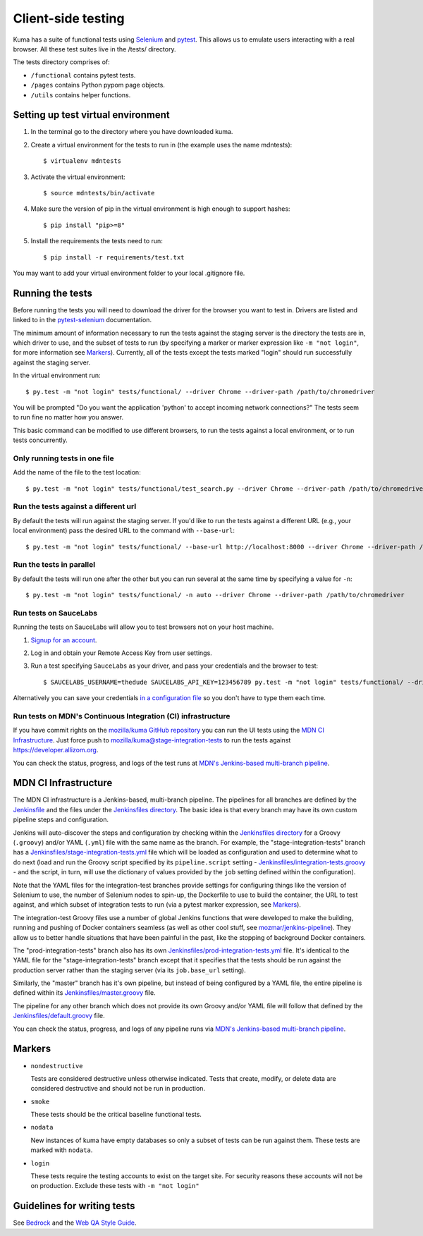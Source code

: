 ===================
Client-side testing
===================

Kuma has a suite of functional tests using `Selenium`_ and `pytest`_. This allows us
to emulate users interacting with a real browser. All these test suites live in
the /tests/ directory.

The tests directory comprises of:

* ``/functional`` contains pytest tests.
* ``/pages`` contains Python pypom page objects.
* ``/utils`` contains helper functions.

.. _`Selenium`: http://docs.seleniumhq.org/
.. _`pytest`: http://pytest.org/latest/

Setting up test virtual environment
===================================

#. In the terminal go to the directory where you have downloaded kuma.

#. Create a virtual environment for the tests to run in (the example uses the
   name mdntests)::

   $ virtualenv mdntests

#. Activate the virtual environment::

   $ source mdntests/bin/activate

#. Make sure the version of pip in the virtual environment is high enough to support hashes::

   $ pip install "pip>=8"

#. Install the requirements the tests need to run::

   $ pip install -r requirements/test.txt

You may want to add your virtual environment folder to your local .gitignore
file.

Running the tests
=================

Before running the tests you will need to download the driver for the browser
you want to test in. Drivers are listed and linked to in the `pytest-selenium`_
documentation.

The minimum amount of information necessary to run the tests against the staging
server is the directory the tests are in, which driver to use, and the
subset of tests to run (by specifying a marker or marker expression like
``-m "not login"``, for more information see `Markers`_). Currently, all of the
tests except the tests marked "login" should run successfully against the staging
server.

In the virtual environment run::

   $ py.test -m "not login" tests/functional/ --driver Chrome --driver-path /path/to/chromedriver

You will be prompted "Do you want the application 'python' to accept incoming
network connections?" The tests seem to run fine no matter how you answer.

This basic command can be modified to use different browsers, to run the tests
against a local environment, or to run tests concurrently.

.. _`pytest-selenium`: http://pytest-selenium.readthedocs.io/en/latest/user_guide.html#specifying-a-browser

Only running tests in one file
------------------------------

Add the name of the file to the test location::

   $ py.test -m "not login" tests/functional/test_search.py --driver Chrome --driver-path /path/to/chromedriver

Run the tests against a different url
-------------------------------------

By default the tests will run against the staging server. If you'd like to run
the tests against a different URL (e.g., your local environment) pass the
desired URL to the command with ``--base-url``::

   $ py.test -m "not login" tests/functional/ --base-url http://localhost:8000 --driver Chrome --driver-path /path/to/chromedriver

Run the tests in parallel
-------------------------

By default the tests will run one after the other but you can run several at
the same time by specifying a value for ``-n``::

   $ py.test -m "not login" tests/functional/ -n auto --driver Chrome --driver-path /path/to/chromedriver

Run tests on SauceLabs
----------------------

Running the tests on SauceLabs will allow you to test browsers not on your host
machine.

#. `Signup for an account`_.

#. Log in and obtain your Remote Access Key from user settings.

#. Run a test specifying ``SauceLabs`` as your driver, and pass your credentials
   and the browser to test::

   $ SAUCELABS_USERNAME=thedude SAUCELABS_API_KEY=123456789 py.test -m "not login" tests/functional/ --driver SauceLabs --capability browsername MicrosoftEdge

Alternatively you can save your credentials `in a configuration file`_ so you
don't have to type them each time.

.. _`Signup for an account`: https://saucelabs.com/opensauce/
.. _`in a configuration file`: http://pytest-selenium.readthedocs.io/en/latest/user_guide.html#sauce-labs

Run tests on MDN's Continuous Integration (CI) infrastructure
-------------------------------------------------------------

If you have commit rights on the `mozilla/kuma GitHub repository`_
you can run the UI tests using the `MDN CI Infrastructure`_. Just force push
to `mozilla/kuma@stage-integration-tests`_ to run the tests
against https://developer.allizom.org.

You can check the status, progress, and logs of the
test runs at `MDN's Jenkins-based multi-branch pipeline`_.

.. _`mozilla/kuma GitHub repository`: https://github.com/mozilla/kuma
.. _`mozilla/kuma@stage-integration-tests`: https://github.com/mozilla/kuma/tree/stage-integration-tests
.. _`MDN's Jenkins-based multi-branch pipeline`: https://ci.us-west.moz.works/blue/organizations/jenkins/mdn_multibranch_pipeline/branches/

MDN CI Infrastructure
=====================

The MDN CI infrastructure is a Jenkins-based, multi-branch pipeline. The
pipelines for all branches are defined by the `Jenkinsfile`_ and the files
under the `Jenkinsfiles directory`_. The basic idea is that every branch may
have its own custom pipeline steps and configuration.

Jenkins will auto-discover the steps and configuration by checking within the
`Jenkinsfiles directory`_ for a Groovy (``.groovy``) and/or YAML (``.yml``)
file with the same name as the branch. For example, the
"stage-integration-tests" branch has a
`Jenkinsfiles/stage-integration-tests.yml`_ file which will be
loaded as configuration and used to determine what to do next (load and
run the Groovy script specified by its ``pipeline.script`` setting -
`Jenkinsfiles/integration-tests.groovy`_ - and the script, in turn, will use
the dictionary of values provided by the ``job`` setting defined within the
configuration).

Note that the YAML files for the integration-test branches provide settings
for configuring things like the version of Selenium to use, the number of
Selenium nodes to spin-up, the Dockerfile to use to build the container,
the URL to test against, and which subset of integration tests to run
(via a pytest marker expression, see `Markers`_).

The integration-test Groovy files use a number of global Jenkins functions
that were developed to make the building, running and pushing of
Docker containers seamless (as well as other cool stuff, see
`mozmar/jenkins-pipeline`_). They allow us to better handle situations that
have been painful in the past, like the stopping of background Docker
containers.

The "prod-integration-tests" branch also has its own
`Jenkinsfiles/prod-integration-tests.yml`_ file. It's identical to the YAML
file for the "stage-integration-tests" branch except that it specifies that
the tests should be run against the production server rather than the staging
server (via its ``job.base_url`` setting).

Similarly, the "master" branch has it's own pipeline, but instead of being
configured by a YAML file, the entire pipeline is defined within its
`Jenkinsfiles/master.groovy`_ file.

The pipeline for any other branch which does not provide its own Groovy and/or
YAML file will follow that defined by the `Jenkinsfiles/default.groovy`_ file.

You can check the status, progress, and logs of any pipeline runs via
`MDN's Jenkins-based multi-branch pipeline`_.

.. _`mozmar/jenkins-pipeline`: https://github.com/mozmar/jenkins-pipeline
.. _`Jenkinsfile`: https://github.com/mozilla/kuma/blob/master/Jenkinsfile
.. _`Jenkinsfiles directory`: https://github.com/mozilla/kuma/tree/master/Jenkinsfiles
.. _`Jenkinsfiles/master.groovy`: https://github.com/mozilla/kuma/blob/master/Jenkinsfiles/master.groovy
.. _`Jenkinsfiles/default.groovy`: https://github.com/mozilla/kuma/blob/master/Jenkinsfiles/default.groovy
.. _`Jenkinsfiles/integration-tests.groovy`: https://github.com/mozilla/kuma/blob/master/Jenkinsfiles/integration-tests.groovy
.. _`Jenkinsfiles/prod-integration-tests.yml` : https://github.com/mozilla/kuma/blob/master/Jenkinsfiles/prod-integration-tests.yml
.. _`Jenkinsfiles/stage-integration-tests.yml` : https://github.com/mozilla/kuma/blob/master/Jenkinsfiles/stage-integration-tests.yml

Markers
=======

* ``nondestructive``

  Tests are considered destructive unless otherwise indicated. Tests that
  create, modify, or delete data are considered destructive and should not be
  run in production.

* ``smoke``

  These tests should be the critical baseline functional tests.

* ``nodata``

  New instances of kuma have empty databases so only a subset of tests can be
  run against them. These tests are marked with ``nodata``.

* ``login``

  These tests require the testing accounts to exist on the target site. For
  security reasons these accounts will not be on production. Exclude these tests
  with ``-m "not login"``

Guidelines for writing tests
============================

See `Bedrock`_ and the `Web QA Style Guide`_.

.. _`Bedrock`: http://bedrock.readthedocs.io/en/latest/testing.html#guidelines-for-writing-functional-tests
.. _`Web QA Style Guide`: https://wiki.mozilla.org/QA/Execution/Web_Testing/Docs/Automation/StyleGuide
